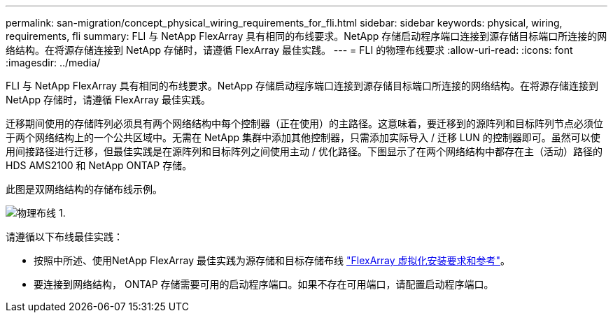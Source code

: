 ---
permalink: san-migration/concept_physical_wiring_requirements_for_fli.html 
sidebar: sidebar 
keywords: physical, wiring, requirements, fli 
summary: FLI 与 NetApp FlexArray 具有相同的布线要求。NetApp 存储启动程序端口连接到源存储目标端口所连接的网络结构。在将源存储连接到 NetApp 存储时，请遵循 FlexArray 最佳实践。 
---
= FLI 的物理布线要求
:allow-uri-read: 
:icons: font
:imagesdir: ../media/


[role="lead"]
FLI 与 NetApp FlexArray 具有相同的布线要求。NetApp 存储启动程序端口连接到源存储目标端口所连接的网络结构。在将源存储连接到 NetApp 存储时，请遵循 FlexArray 最佳实践。

迁移期间使用的存储阵列必须具有两个网络结构中每个控制器（正在使用）的主路径。这意味着，要迁移到的源阵列和目标阵列节点必须位于两个网络结构上的一个公共区域中。无需在 NetApp 集群中添加其他控制器，只需添加实际导入 / 迁移 LUN 的控制器即可。虽然可以使用间接路径进行迁移，但最佳实践是在源阵列和目标阵列之间使用主动 / 优化路径。下图显示了在两个网络结构中都存在主（活动）路径的 HDS AMS2100 和 NetApp ONTAP 存储。

此图是双网络结构的存储布线示例。

image::../media/physical_wiring_1.png[物理布线 1.]

请遵循以下布线最佳实践：

* 按照中所述、使用NetApp FlexArray 最佳实践为源存储和目标存储布线 https://docs.netapp.com/us-en/ontap-flexarray/install/index.html["FlexArray 虚拟化安装要求和参考"]。
* 要连接到网络结构， ONTAP 存储需要可用的启动程序端口。如果不存在可用端口，请配置启动程序端口。

